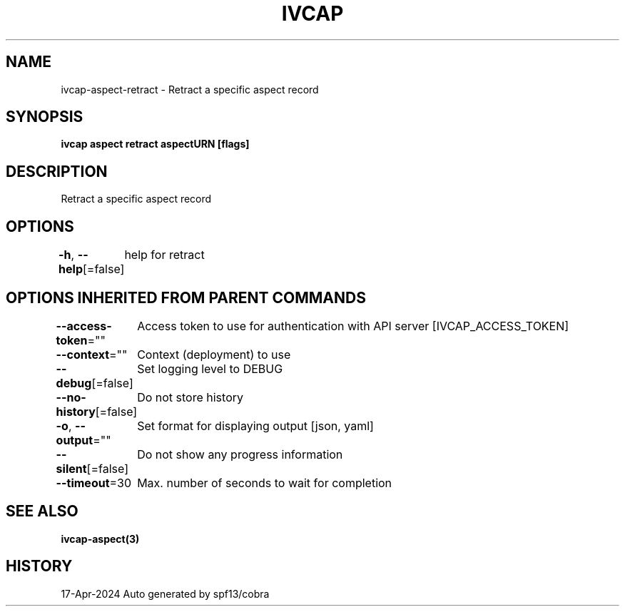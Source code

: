 .nh
.TH "IVCAP" "3" "Apr 2024" "Auto generated by spf13/cobra" ""

.SH NAME
.PP
ivcap-aspect-retract - Retract a specific aspect record


.SH SYNOPSIS
.PP
\fBivcap aspect retract aspectURN [flags]\fP


.SH DESCRIPTION
.PP
Retract a specific aspect record


.SH OPTIONS
.PP
\fB-h\fP, \fB--help\fP[=false]
	help for retract


.SH OPTIONS INHERITED FROM PARENT COMMANDS
.PP
\fB--access-token\fP=""
	Access token to use for authentication with API server [IVCAP_ACCESS_TOKEN]

.PP
\fB--context\fP=""
	Context (deployment) to use

.PP
\fB--debug\fP[=false]
	Set logging level to DEBUG

.PP
\fB--no-history\fP[=false]
	Do not store history

.PP
\fB-o\fP, \fB--output\fP=""
	Set format for displaying output [json, yaml]

.PP
\fB--silent\fP[=false]
	Do not show any progress information

.PP
\fB--timeout\fP=30
	Max. number of seconds to wait for completion


.SH SEE ALSO
.PP
\fBivcap-aspect(3)\fP


.SH HISTORY
.PP
17-Apr-2024 Auto generated by spf13/cobra
